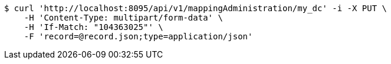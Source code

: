 [source,bash]
----
$ curl 'http://localhost:8095/api/v1/mappingAdministration/my_dc' -i -X PUT \
    -H 'Content-Type: multipart/form-data' \
    -H 'If-Match: "104363025"' \
    -F 'record=@record.json;type=application/json'
----